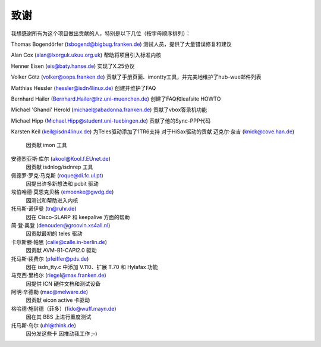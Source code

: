 致谢
=====

我想感谢所有为这个项目做出贡献的人，特别是以下几位（按字母顺序排列）：

Thomas Bogendörfer (tsbogend@bigbug.franken.de)  
测试人员，提供了大量错误修复和建议

Alan Cox (alan@lxorguk.ukuu.org.uk)  
帮助将项目引入标准内核

Henner Eisen (eis@baty.hanse.de)  
实现了X.25协议

Volker Götz (volker@oops.franken.de)  
贡献了手册页面、imontty工具，并完美地维护了hub-wue邮件列表

Matthias Hessler (hessler@isdn4linux.de)  
创建并维护了FAQ

Bernhard Hailer (Bernhard.Hailer@lrz.uni-muenchen.de)  
创建了FAQ和leafsite HOWTO

Michael 'Ghandi' Herold (michael@abadonna.franken.de)  
贡献了vbox答录机功能

Michael Hipp (Michael.Hipp@student.uni-tuebingen.de)  
贡献了他的Sync-PPP代码

Karsten Keil (keil@isdn4linux.de)  
为Teles驱动添加了1TR6支持  
对于HiSax驱动的贡献
迈克尔·奈吉 (knick@cove.han.de)
  因贡献 imon 工具

安德烈亚斯·库尔 (akool@Kool.f.EUnet.de)
  因贡献 isdnlog/isdnrep 工具

佩德罗·罗克·马克斯 (roque@di.fc.ul.pt)
  因提出许多新想法和 pcbit 驱动

埃伯哈德·莫恩克贝格 (emoenke@gwdg.de)
  因测试和帮助进入内核

托马斯·诺伊曼 (tn@ruhr.de)
  因在 Cisco-SLARP 和 keepalive 方面的帮助

简·登·奥登 (denouden@groovin.xs4all.nl)
  因贡献最初的 teles 驱动

卡尔斯滕·帕思 (calle@calle.in-berlin.de)
  因贡献 AVM-B1-CAPI2.0 驱动

托马斯·裴费尔 (pfeiffer@pds.de)
  因在 isdn_tty.c 中添加 V.110、扩展 T.70 和 Hylafax 功能

马克西·里格尔 (riegel@max.franken.de)
  因提供 ICN 硬件文档和测试设备

阿明·辛德勒 (mac@melware.de)
  因贡献 eicon active 卡驱动

格哈德·施耐德（菲多）(fido@wuff.mayn.de)
  因在其 BBS 上进行重度测试

托马斯·乌尔 (uhl@think.de)
  因分发这些卡
  因推动我工作 ;-)
